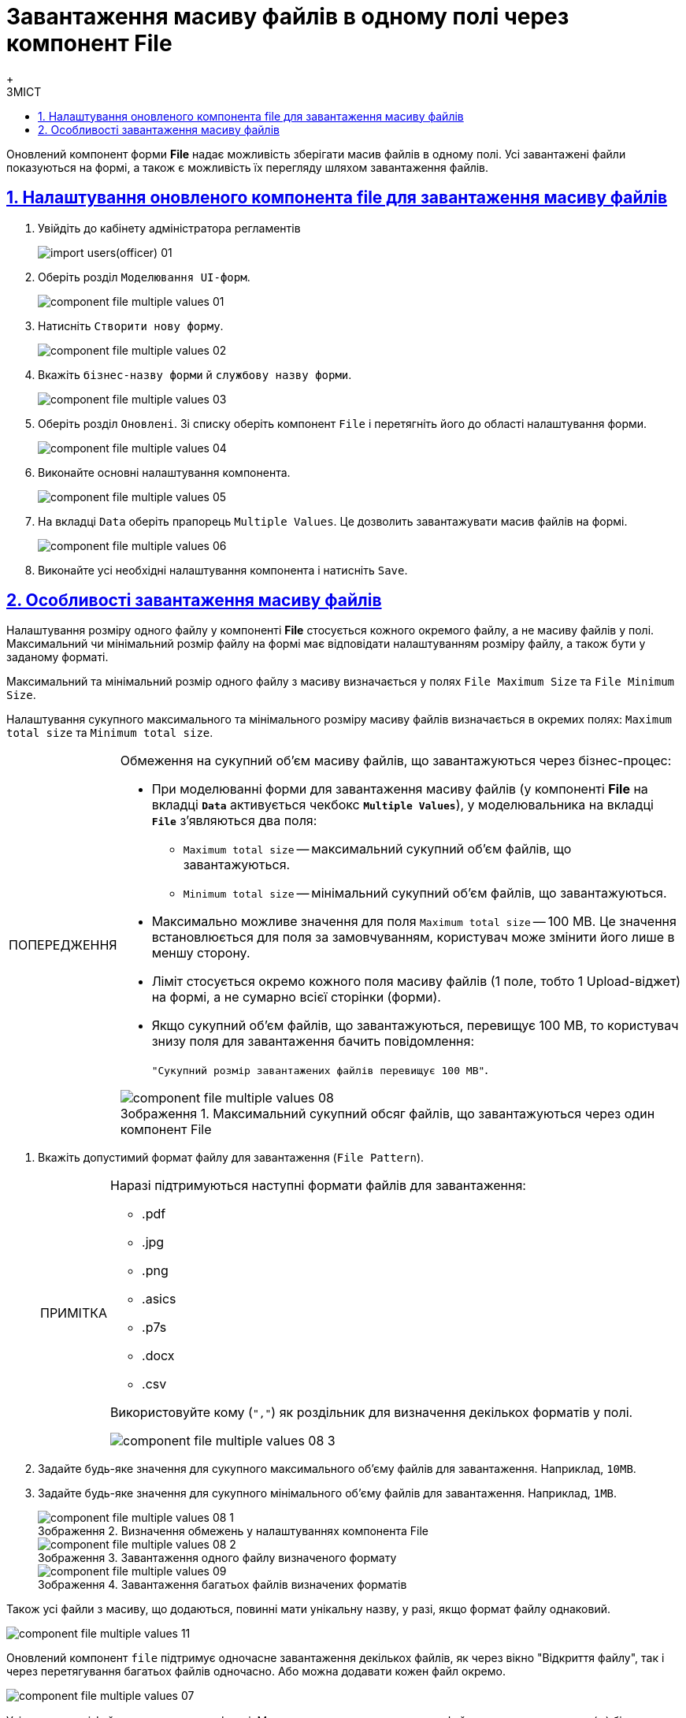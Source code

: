 :toc-title: ЗМІСТ
:toc: auto
:toclevels: 5
:experimental:
:important-caption:     ВАЖЛИВО
:note-caption:          ПРИМІТКА
:tip-caption:           ПІДКАЗКА
:warning-caption:       ПОПЕРЕДЖЕННЯ
:caution-caption:       УВАГА
:example-caption:           Приклад
:figure-caption:            Зображення
:table-caption:             Таблиця
:appendix-caption:          Додаток
:sectnums:
:sectnumlevels: 5
:sectanchors:
:sectlinks:
:partnums:

= Завантаження масиву файлів в одному полі через компонент File
{empty} +

Оновлений компонент форми *File* надає можливість зберігати масив файлів в одному полі.
Усі завантажені файли показуються на формі, а також є можливість їх перегляду шляхом завантаження файлів.

== Налаштування оновленого компонента file для завантаження масиву файлів

. Увійдіть до кабінету адміністратора регламентів
+
image:registry-develop:registry-admin/import-users(officer)/import-users(officer)-01.png[]

. Оберіть розділ `Моделювання UI-форм`.
+
image:registry-develop:bp-modeling/forms/component-file-multiple-values/component-file-multiple-values-01.png[]

. Натисніть `Створити нову форму`.
+
image:registry-develop:bp-modeling/forms/component-file-multiple-values/component-file-multiple-values-02.png[]

. Вкажіть `бізнес-назву форми` й `службову назву форми`.
+
image:registry-develop:bp-modeling/forms/component-file-multiple-values/component-file-multiple-values-03.png[]

. Оберіть розділ `Оновлені`. Зі списку оберіть компонент `File` і перетягніть його до області налаштування форми.
+
image:registry-develop:bp-modeling/forms/component-file-multiple-values/component-file-multiple-values-04.png[]

. Виконайте основні налаштування компонента.
+
image:registry-develop:bp-modeling/forms/component-file-multiple-values/component-file-multiple-values-05.png[]

. На вкладці `Data` оберіть прапорець `Multiple Values`. Це дозволить завантажувати масив файлів на формі.
+
image:registry-develop:bp-modeling/forms/component-file-multiple-values/component-file-multiple-values-06.png[]

. Виконайте усі необхідні налаштування компонента і натисніть `Save`.

== Особливості завантаження масиву файлів

Налаштування розміру одного файлу у компоненті *File* стосується кожного окремого файлу, а не масиву файлів у полі. Максимальний чи мінімальний розмір файлу на формі має відповідати налаштуванням розміру файлу, а також бути у заданому форматі.

Максимальний та мінімальний розмір одного файлу з масиву визначається у полях `File Maximum Size` та `File Minimum Size`.

Налаштування сукупного максимального та мінімального розміру масиву файлів визначається в окремих полях: `Maximum total size` та `Minimum total size`.

.Обмеження на сукупний об'єм масиву файлів, що завантажуються через бізнес-процес:
[WARNING]
====
* При моделюванні форми для завантаження масиву файлів (у компоненті *File* на вкладці *`Data`* активується чекбокс *`Multiple Values`*), у моделювальника на вкладці *`File`* з'являються два поля:
** `Maximum total size` -- максимальний сукупний об'єм файлів, що завантажуються.
** `Minimum total size` -- мінімальний сукупний об'єм файлів, що завантажуються.
* Максимально можливе значення для поля `Maximum total size` -- 100 MB. Це значення встановлюється для поля за замовчуванням, користувач може змінити його лише в меншу сторону.
* Ліміт стосується окремо кожного поля масиву файлів (1 поле, тобто 1 Upload-віджет) на формі, а не сумарно всієї сторінки (форми).
* Якщо сукупний об'єм файлів, що завантажуються, перевищує 100 MB, то користувач знизу поля для завантаження бачить повідомлення:
+
`"Сукупний розмір завантажених файлів перевищує 100 MB"`.

.Максимальний сукупний обсяг файлів, що завантажуються через один компонент File
image::registry-develop:bp-modeling/forms/component-file-multiple-values/component-file-multiple-values-08.png[]

====

. Вкажіть допустимий формат файлу для завантаження (`File Pattern`).
+
[NOTE]
====
Наразі підтримуються наступні формати файлів для завантаження:

* .pdf
* .jpg
* .png
* .asics
* .p7s
* .docx
* .csv

Використовуйте кому (`","`) як роздільник для визначення декількох форматів у полі.

image::registry-develop:bp-modeling/forms/component-file-multiple-values/component-file-multiple-values-08-3.png[]

====
. Задайте будь-яке значення для сукупного максимального об'єму файлів для завантаження. Наприклад, `10MB`.
. Задайте будь-яке значення для сукупного мінімального об'єму файлів для завантаження. Наприклад, `1MB`.
+
.Визначення обмежень у налаштуваннях компонента File
image::registry-develop:bp-modeling/forms/component-file-multiple-values/component-file-multiple-values-08-1.png[]
+
.Завантаження одного файлу визначеного формату
image::registry-develop:bp-modeling/forms/component-file-multiple-values/component-file-multiple-values-08-2.png[]
+
.Завантаження багатьох файлів визначених форматів
image::registry-develop:bp-modeling/forms/component-file-multiple-values/component-file-multiple-values-09.png[]

Також усі файли з масиву, що додаються, повинні мати унікальну назву, у разі, якщо формат файлу однаковий.

image:registry-develop:bp-modeling/forms/component-file-multiple-values/component-file-multiple-values-11.png[]

Оновлений компонент `file` підтримує одночасне завантаження декількох файлів, як через вікно "Відкриття файлу", так і через перетягування багатьох файлів одночасно. Або можна додавати кожен файл окремо.

image:registry-develop:bp-modeling/forms/component-file-multiple-values/component-file-multiple-values-07.png[]

Усі завантажені файли показуються на формі. Можливо видалити окремо кожен файл, натиснувши хрестик (🗙) біля назви файлу, а також переглянути завантажений файл, натиснувши на його назву.

image:registry-develop:bp-modeling/forms/component-file-multiple-values/component-file-multiple-values-10.png[]

[WARNING]
====
З міркувань безпеки, користувачі не мають змоги завантажувати файли, в яких було вручну змінено розширення. Іншими словами, контент файлу, який завантажується до системи, повинен відповідати його розширенню. Наприклад, якщо в _.docx_-файлі змінено розширення на _.pdf_, то при спробі завантаження такого файлу на формі Кабінету, користувач отримає помилку валідації.

image:registry-develop:bp-modeling/forms/component-file-multiple-values/component-file-multiple-values-12.png[]
====